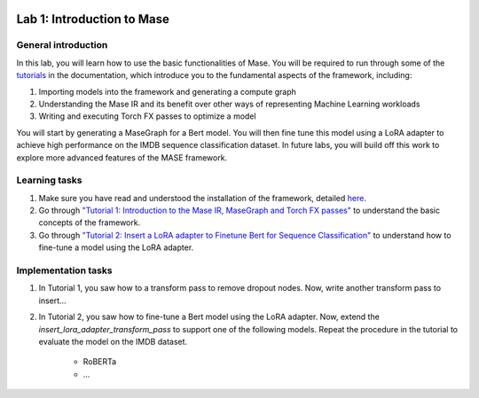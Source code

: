 
.. image:: ../../imgs/deepwok.png
   :width: 160px
   :height: 160px
   :scale: 100 %
   :alt: logo
   :align: center

Lab 1: Introduction to Mase
~~~~~

.. raw:: html

   <div align="center">
   <p align="center">
      ELEC70109/EE9-AML3-10/EE9-AO25
      <br />
   Written by
      <a href="https://aaron-zhao123.github.io/">Aaron Zhao </a> ,
      <a href="https://www.pedrogimenes.co.uk/">Pedro Gimenes </a> ,
      <a href="https://chengzhang-98.github.io/blog/">Cheng Zhang </a>
   </p>
   </div>

General introduction
====================

In this lab, you will learn how to use the basic functionalities of Mase. You will be required to run through some of the `tutorials <https://deepwok.github.io/mase/modules/documentation/tutorials.html>`__ in the documentation, which introduce you to the fundamental aspects of the framework, including:

1. Importing models into the framework and generating a compute graph
2. Understanding the Mase IR and its benefit over other ways of representing Machine Learning workloads
3. Writing and executing Torch FX passes to optimize a model

You will start by generating a MaseGraph for a Bert model. You will then fine tune this model using a LoRA adapter to achieve high performance on the IMDB sequence classification dataset. In future labs, you will build off this work to explore more advanced features of the MASE framework.

Learning tasks
=============================

1. Make sure you have read and understood the installation of the framework, detailed `here <https://deepwok.github.io/mase/modules/documentation/getting_started.html>`__.

2. Go through `"Tutorial 1: Introduction to the Mase IR, MaseGraph and Torch FX passes" <https://github.com/DeepWok/mase/blob/adls_2024/docs/source/modules/documentation/tutorials/introduction_to_masegraph_and_torch_fx.ipynb>`__ to understand the basic concepts of the framework.

3. Go through `"Tutorial 2: Insert a LoRA adapter to Finetune Bert for Sequence Classification" <https://github.com/DeepWok/mase/blob/adls_2024/docs/source/modules/documentation/tutorials/tutorial_2_lora_finetune.ipynb>`__ to understand how to fine-tune a model using the LoRA adapter.

Implementation tasks
=============================

1. In Tutorial 1, you saw how to a transform pass to remove dropout nodes. Now, write another transform pass to insert...

2. In Tutorial 2, you saw how to fine-tune a Bert model using the LoRA adapter. Now, extend the `insert_lora_adapter_transform_pass` to support one of the following models. Repeat the procedure in the tutorial to evaluate the model on the IMDB dataset.

      - RoBERTa

      - ...
